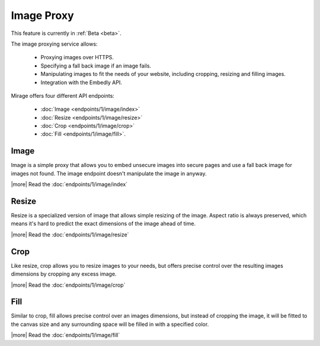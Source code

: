 Image Proxy
===========

This feature is currently in :ref:`Beta <beta>`.

The image proxying service allows:

 * Proxying images over HTTPS.
 * Specifying a fall back image if an image fails.
 * Manipulating images to fit the needs of your website, including cropping,
   resizing and filling images.
 * Integration with the Embedly API.

Mirage offers four different API endpoints:

  * :doc:`Image <endpoints/1/image/index>`
  * :doc:`Resize <endpoints/1/image/resize>`
  * :doc:`Crop <endpoints/1/image/crop>`
  * :doc:`Fill <endpoints/1/image/fill>`.

Image
-----

Image is a simple proxy that allows you to embed unsecure images into secure
pages and use a fall back image for images not found. The image endpoint
doesn't manipulate the image in anyway.

|more| Read the :doc:`endpoints/1/image/index`

Resize
------

Resize is a specialized version of image that allows simple resizing of the
image. Aspect ratio is always preserved, which means it's hard to predict the
exact dimensions of the image ahead of time.

|more| Read the :doc:`endpoints/1/image/resize`

Crop
----

Like resize, crop allows you to resize images to your needs, but offers precise
control over the resulting images dimensions by cropping any excess image.

|more| Read the :doc:`endpoints/1/image/crop`

Fill
----

Similar to crop, fill allows precise control over an images dimensions, but
instead of cropping the image, it will be fitted to the canvas size and any
surrounding space will be filled in with a specified color.

|more| Read the :doc:`endpoints/1/image/fill`
